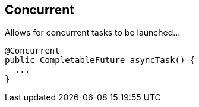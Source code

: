 == Concurrent

Allows for concurrent tasks to be launched...

[source, java]
----
@Concurrent
public CompletableFuture asyncTask() {   
  ...
}
----